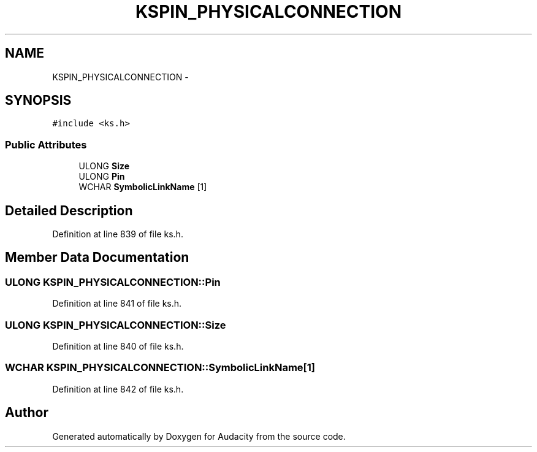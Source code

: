 .TH "KSPIN_PHYSICALCONNECTION" 3 "Thu Apr 28 2016" "Audacity" \" -*- nroff -*-
.ad l
.nh
.SH NAME
KSPIN_PHYSICALCONNECTION \- 
.SH SYNOPSIS
.br
.PP
.PP
\fC#include <ks\&.h>\fP
.SS "Public Attributes"

.in +1c
.ti -1c
.RI "ULONG \fBSize\fP"
.br
.ti -1c
.RI "ULONG \fBPin\fP"
.br
.ti -1c
.RI "WCHAR \fBSymbolicLinkName\fP [1]"
.br
.in -1c
.SH "Detailed Description"
.PP 
Definition at line 839 of file ks\&.h\&.
.SH "Member Data Documentation"
.PP 
.SS "ULONG KSPIN_PHYSICALCONNECTION::Pin"

.PP
Definition at line 841 of file ks\&.h\&.
.SS "ULONG KSPIN_PHYSICALCONNECTION::Size"

.PP
Definition at line 840 of file ks\&.h\&.
.SS "WCHAR KSPIN_PHYSICALCONNECTION::SymbolicLinkName[1]"

.PP
Definition at line 842 of file ks\&.h\&.

.SH "Author"
.PP 
Generated automatically by Doxygen for Audacity from the source code\&.
